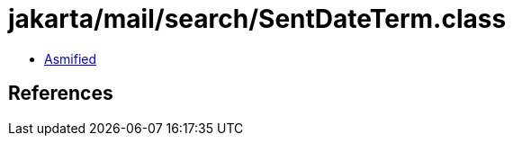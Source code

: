 = jakarta/mail/search/SentDateTerm.class

 - link:SentDateTerm-asmified.java[Asmified]

== References

